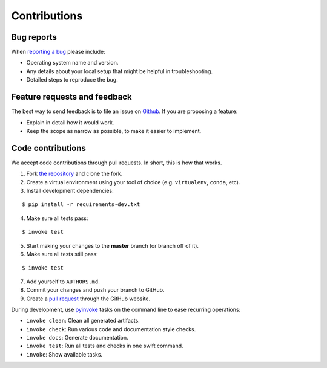 ********************************************************************************
Contributions
********************************************************************************

Bug reports
===========

When `reporting a bug <https://github.com/compas-dev/compas/issues>`_
please include:

* Operating system name and version.
* Any details about your local setup that might be helpful in troubleshooting.
* Detailed steps to reproduce the bug.


Feature requests and feedback
=============================

The best way to send feedback is to file an issue on
`Github <https://github.com/compas-dev/compas/issues>`_.
If you are proposing a feature:

* Explain in detail how it would work.
* Keep the scope as narrow as possible, to make it easier to implement.


Code contributions
==================

We accept code contributions through pull requests.
In short, this is how that works.

1. Fork `the repository <https://github.com/compas-dev/compas>`_ and clone the fork.
2. Create a virtual environment using your tool of choice (e.g. ``virtualenv``, ``conda``, etc).
3. Install development dependencies:

::

    $ pip install -r requirements-dev.txt


4. Make sure all tests pass:

::

    $ invoke test


5. Start making your changes to the **master** branch (or branch off of it).
6. Make sure all tests still pass:

::

    $ invoke test


7. Add yourself to ``AUTHORS.md``.
8. Commit your changes and push your branch to GitHub.
9. Create a `pull request <https://help.github.com/articles/about-pull-requests/>`_ through the GitHub website.


During development, use `pyinvoke <http://docs.pyinvoke.org/>`_ tasks on the
command line to ease recurring operations:

* ``invoke clean``: Clean all generated artifacts.
* ``invoke check``: Run various code and documentation style checks.
* ``invoke docs``: Generate documentation.
* ``invoke test``: Run all tests and checks in one swift command.
* ``invoke``: Show available tasks.

